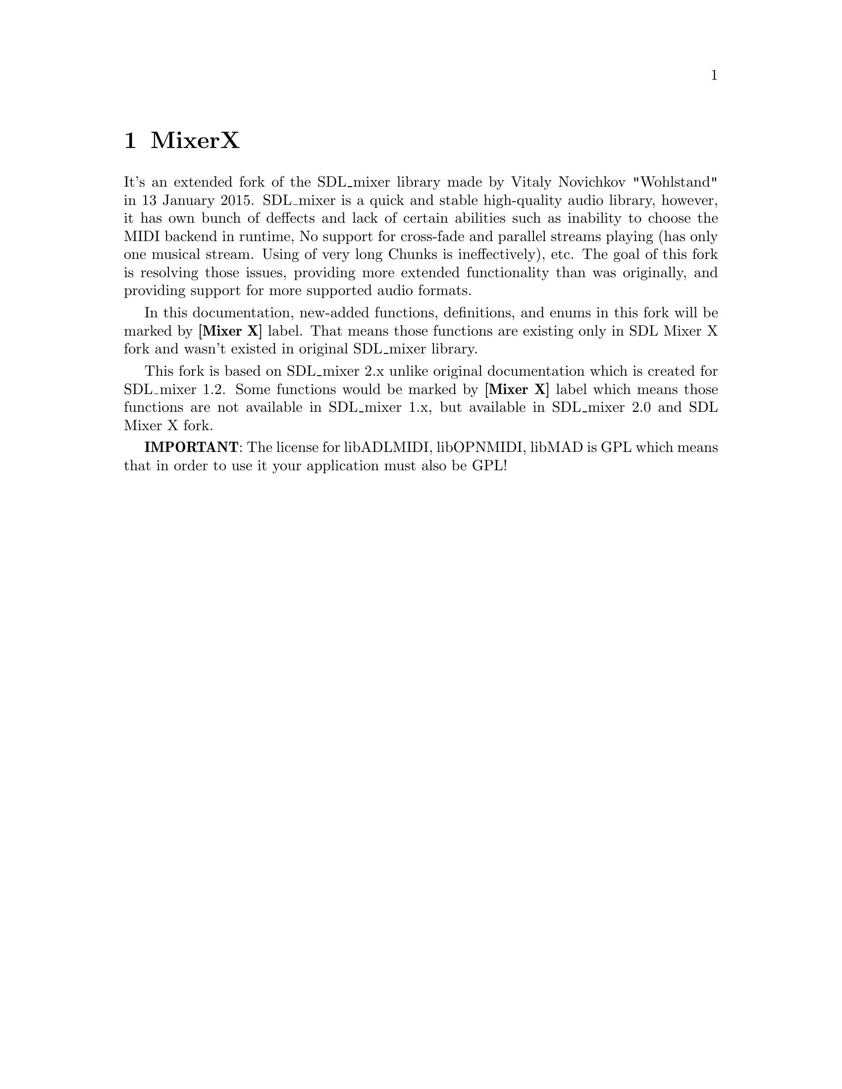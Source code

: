 @c =============================================================================
@page
@node    MixerX
@chapter MixerX

It's an extended fork of the SDL_mixer library made by Vitaly Novichkov "Wohlstand"
in 13 January 2015. SDL_mixer is a quick and stable high-quality audio library,
however, it has own bunch of deffects and lack of certain abilities such
as inability to choose the MIDI backend in runtime, No support for cross-fade
and parallel streams playing (has only one musical stream. Using of very long
Chunks is ineffectively), etc. The goal of this fork is resolving those issues,
providing more extended functionality than was originally, and providing support
for more supported audio formats.

In this documentation, new-added functions, definitions, and enums in this fork
will be marked by @b{[Mixer X]} label. That means those functions are existing only
in SDL Mixer X fork and wasn't existed in original SDL_mixer library.

This fork is based on SDL_mixer 2.x unlike original documentation which is
created for SDL_mixer 1.2. Some functions would be marked by @b{[Mixer X]} label
which means those functions are not available in SDL_mixer 1.x, but available in
SDL_mixer 2.0 and SDL Mixer X fork.

@b{IMPORTANT}: The license for libADLMIDI, libOPNMIDI, libMAD is GPL which means
that in order to use it your application must also be GPL!

